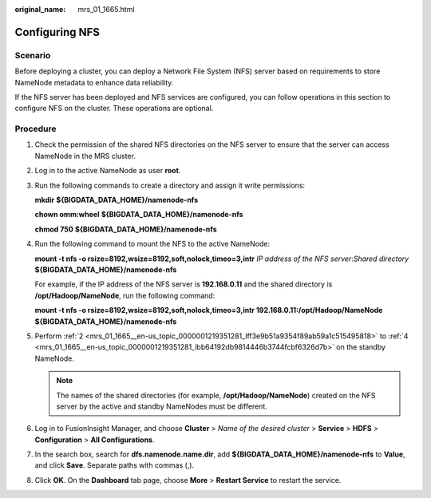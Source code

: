 :original_name: mrs_01_1665.html

.. _mrs_01_1665:

Configuring NFS
===============

Scenario
--------

Before deploying a cluster, you can deploy a Network File System (NFS) server based on requirements to store NameNode metadata to enhance data reliability.

If the NFS server has been deployed and NFS services are configured, you can follow operations in this section to configure NFS on the cluster. These operations are optional.

Procedure
---------

#. Check the permission of the shared NFS directories on the NFS server to ensure that the server can access NameNode in the MRS cluster.

#. .. _mrs_01_1665__en-us_topic_0000001219351281_lff3e9b51a9354f89ab59a1c515495818:

   Log in to the active NameNode as user **root**.

#. Run the following commands to create a directory and assign it write permissions:

   **mkdir** **${BIGDATA_DATA_HOME}/namenode-nfs**

   **chown omm:wheel** **${BIGDATA_DATA_HOME}/namenode-nfs**

   **chmod 750** **${BIGDATA_DATA_HOME}/namenode-nfs**

#. .. _mrs_01_1665__en-us_topic_0000001219351281_lbb64192db9814446b3744fcbf6326d7b:

   Run the following command to mount the NFS to the active NameNode:

   **mount -t nfs -o rsize=8192,wsize=8192,soft,nolock,timeo=3,intr** *IP address of the NFS server*:*Shared directory* **${BIGDATA_DATA_HOME}/namenode-nfs**

   For example, if the IP address of the NFS server is **192.168.0.11** and the shared directory is **/opt/Hadoop/NameNode**, run the following command:

   **mount -t nfs -o rsize=8192,wsize=8192,soft,nolock,timeo=3,intr 192.168.0.11:/opt/Hadoop/NameNode** **${BIGDATA_DATA_HOME}/namenode-nfs**

#. Perform :ref:`2 <mrs_01_1665__en-us_topic_0000001219351281_lff3e9b51a9354f89ab59a1c515495818>` to :ref:`4 <mrs_01_1665__en-us_topic_0000001219351281_lbb64192db9814446b3744fcbf6326d7b>` on the standby NameNode.

   .. note::

      The names of the shared directories (for example, **/opt/Hadoop/NameNode**) created on the NFS server by the active and standby NameNodes must be different.

#. Log in to FusionInsight Manager, and choose **Cluster** > *Name of the desired cluster* > **Service** > **HDFS** > **Configuration** > **All Configurations**.

#. In the search box, search for **dfs.namenode.name.dir**, add **${BIGDATA_DATA_HOME}/namenode-nfs** to **Value**, and click **Save**. Separate paths with commas (,).

#. Click **OK**. On the **Dashboard** tab page, choose **More** > **Restart Service** to restart the service.

